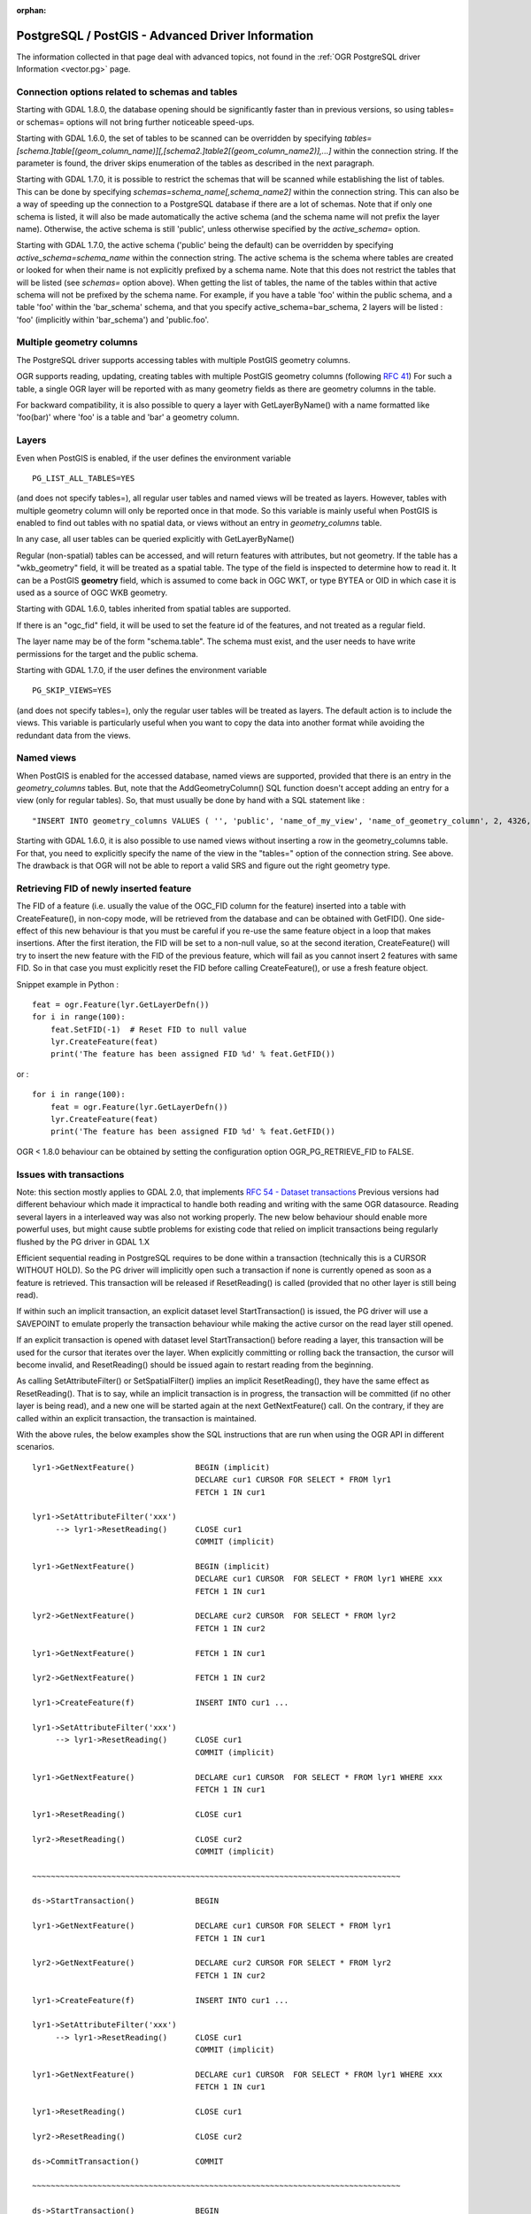 :orphan:

.. _vector.pg_advanced:

PostgreSQL / PostGIS - Advanced Driver Information
==================================================

The information collected in that page deal with advanced topics, not
found in the :ref:`OGR PostgreSQL driver Information <vector.pg>` page.

Connection options related to schemas and tables
------------------------------------------------

Starting with GDAL 1.8.0, the database opening should be significantly
faster than in previous versions, so using tables= or schemas= options
will not bring further noticeable speed-ups.

Starting with GDAL 1.6.0, the set of tables to be scanned can be
overridden by specifying
*tables=[schema.]table[(geom_column_name)][,[schema2.]table2[(geom_column_name2)],...]*
within the connection string. If the parameter is found, the driver
skips enumeration of the tables as described in the next paragraph.

Starting with GDAL 1.7.0, it is possible to restrict the schemas that
will be scanned while establishing the list of tables. This can be done
by specifying *schemas=schema_name[,schema_name2]* within the connection
string. This can also be a way of speeding up the connection to a
PostgreSQL database if there are a lot of schemas. Note that if only one
schema is listed, it will also be made automatically the active schema
(and the schema name will not prefix the layer name). Otherwise, the
active schema is still 'public', unless otherwise specified by the
*active_schema=* option.

Starting with GDAL 1.7.0, the active schema ('public' being the default)
can be overridden by specifying *active_schema=schema_name* within the
connection string. The active schema is the schema where tables are
created or looked for when their name is not explicitly prefixed by a
schema name. Note that this does not restrict the tables that will be
listed (see *schemas=* option above). When getting the list of tables,
the name of the tables within that active schema will not be prefixed by
the schema name. For example, if you have a table 'foo' within the
public schema, and a table 'foo' within the 'bar_schema' schema, and
that you specify active_schema=bar_schema, 2 layers will be listed :
'foo' (implicitly within 'bar_schema') and 'public.foo'.

Multiple geometry columns
-------------------------

The PostgreSQL driver supports accessing
tables with multiple PostGIS geometry columns.

OGR supports reading, updating, creating tables with multiple
PostGIS geometry columns (following `RFC
41 <http://trac.osgeo.org/gdal/wiki/rfc41_multiple_geometry_fields>`__)
For such a table, a single OGR layer will be reported with as many
geometry fields as there are geometry columns in the table.

For backward compatibility, it is also possible to query a layer with
GetLayerByName() with a name formatted like 'foo(bar)' where 'foo' is a
table and 'bar' a geometry column.

Layers
------

Even when PostGIS is enabled, if the user
defines the environment variable

::

   PG_LIST_ALL_TABLES=YES

(and does not specify tables=), all regular user tables and named views
will be treated as layers. However, tables with multiple geometry column
will only be reported once in that mode. So this variable is mainly
useful when PostGIS is enabled to find out tables with no spatial data,
or views without an entry in *geometry_columns* table.

In any case, all user tables can be queried explicitly with
GetLayerByName()

Regular (non-spatial) tables can be accessed, and will return features
with attributes, but not geometry. If the table has a "wkb_geometry"
field, it will be treated as a spatial table. The type of the field is
inspected to determine how to read it. It can be a PostGIS **geometry**
field, which is assumed to come back in OGC WKT, or type BYTEA or OID in
which case it is used as a source of OGC WKB geometry.

Starting with GDAL 1.6.0, tables inherited from spatial tables are
supported.

If there is an "ogc_fid" field, it will be used to set the feature id of
the features, and not treated as a regular field.

The layer name may be of the form "schema.table". The schema must exist,
and the user needs to have write permissions for the target and the
public schema.

Starting with GDAL 1.7.0, if the user defines the environment variable

::

   PG_SKIP_VIEWS=YES

(and does not specify tables=), only the regular user tables will be
treated as layers. The default action is to include the views. This
variable is particularly useful when you want to copy the data into
another format while avoiding the redundant data from the views.

Named views
-----------

When PostGIS is enabled for the accessed database, named views are
supported, provided that there is an entry in the *geometry_columns*
tables. But, note that the AddGeometryColumn() SQL function doesn't
accept adding an entry for a view (only for regular tables). So, that
must usually be done by hand with a SQL statement like :

::

   "INSERT INTO geometry_columns VALUES ( '', 'public', 'name_of_my_view', 'name_of_geometry_column', 2, 4326, 'POINT');"

Starting with GDAL 1.6.0, it is also possible to use named views without
inserting a row in the geometry_columns table. For that, you need to
explicitly specify the name of the view in the "tables=" option of the
connection string. See above. The drawback is that OGR will not be able
to report a valid SRS and figure out the right geometry type.

Retrieving FID of newly inserted feature
----------------------------------------

The FID of
a feature (i.e. usually the value of the OGC_FID column for the feature)
inserted into a table with CreateFeature(), in non-copy mode, will be
retrieved from the database and can be obtained with GetFID(). One
side-effect of this new behaviour is that you must be careful if you
re-use the same feature object in a loop that makes insertions. After
the first iteration, the FID will be set to a non-null value, so at the
second iteration, CreateFeature() will try to insert the new feature
with the FID of the previous feature, which will fail as you cannot
insert 2 features with same FID. So in that case you must explicitly
reset the FID before calling CreateFeature(), or use a fresh feature
object.

Snippet example in Python :

::

       feat = ogr.Feature(lyr.GetLayerDefn())
       for i in range(100):
           feat.SetFID(-1)  # Reset FID to null value
           lyr.CreateFeature(feat)
           print('The feature has been assigned FID %d' % feat.GetFID())

or :

::

       for i in range(100):
           feat = ogr.Feature(lyr.GetLayerDefn())
           lyr.CreateFeature(feat)
           print('The feature has been assigned FID %d' % feat.GetFID())

OGR < 1.8.0 behaviour can be obtained by setting the configuration
option OGR_PG_RETRIEVE_FID to FALSE.

Issues with transactions
------------------------

Note: this section mostly applies to GDAL 2.0, that implements `RFC 54 -
Dataset
transactions <http://trac.osgeo.org/gdal/wiki/rfc54_dataset_transactions>`__
Previous versions had different behaviour which made it impractical to
handle both reading and writing with the same OGR datasource. Reading
several layers in a interleaved way was also not working properly. The
new below behaviour should enable more powerful uses, but might cause
subtle problems for existing code that relied on implicit transactions
being regularly flushed by the PG driver in GDAL 1.X

Efficient sequential reading in PostgreSQL requires to be done within a
transaction (technically this is a CURSOR WITHOUT HOLD). So the PG
driver will implicitly open such a transaction if none is currently
opened as soon as a feature is retrieved. This transaction will be
released if ResetReading() is called (provided that no other layer is
still being read).

If within such an implicit transaction, an explicit dataset level
StartTransaction() is issued, the PG driver will use a SAVEPOINT to
emulate properly the transaction behaviour while making the active
cursor on the read layer still opened.

If an explicit transaction is opened with dataset level
StartTransaction() before reading a layer, this transaction will be used
for the cursor that iterates over the layer. When explicitly committing
or rolling back the transaction, the cursor will become invalid, and
ResetReading() should be issued again to restart reading from the
beginning.

As calling SetAttributeFilter() or SetSpatialFilter() implies an
implicit ResetReading(), they have the same effect as ResetReading().
That is to say, while an implicit transaction is in progress, the
transaction will be committed (if no other layer is being read), and a
new one will be started again at the next GetNextFeature() call. On the
contrary, if they are called within an explicit transaction, the
transaction is maintained.

With the above rules, the below examples show the SQL instructions that
are run when using the OGR API in different scenarios.

::


   lyr1->GetNextFeature()             BEGIN (implicit)
                                      DECLARE cur1 CURSOR FOR SELECT * FROM lyr1
                                      FETCH 1 IN cur1

   lyr1->SetAttributeFilter('xxx')
        --> lyr1->ResetReading()      CLOSE cur1
                                      COMMIT (implicit)

   lyr1->GetNextFeature()             BEGIN (implicit)
                                      DECLARE cur1 CURSOR  FOR SELECT * FROM lyr1 WHERE xxx
                                      FETCH 1 IN cur1

   lyr2->GetNextFeature()             DECLARE cur2 CURSOR  FOR SELECT * FROM lyr2
                                      FETCH 1 IN cur2

   lyr1->GetNextFeature()             FETCH 1 IN cur1

   lyr2->GetNextFeature()             FETCH 1 IN cur2

   lyr1->CreateFeature(f)             INSERT INTO cur1 ...

   lyr1->SetAttributeFilter('xxx')
        --> lyr1->ResetReading()      CLOSE cur1
                                      COMMIT (implicit)

   lyr1->GetNextFeature()             DECLARE cur1 CURSOR  FOR SELECT * FROM lyr1 WHERE xxx
                                      FETCH 1 IN cur1

   lyr1->ResetReading()               CLOSE cur1

   lyr2->ResetReading()               CLOSE cur2
                                      COMMIT (implicit)

   ~~~~~~~~~~~~~~~~~~~~~~~~~~~~~~~~~~~~~~~~~~~~~~~~~~~~~~~~~~~~~~~~~~~~~~~~~~~~~~~

   ds->StartTransaction()             BEGIN

   lyr1->GetNextFeature()             DECLARE cur1 CURSOR FOR SELECT * FROM lyr1
                                      FETCH 1 IN cur1

   lyr2->GetNextFeature()             DECLARE cur2 CURSOR FOR SELECT * FROM lyr2
                                      FETCH 1 IN cur2

   lyr1->CreateFeature(f)             INSERT INTO cur1 ...

   lyr1->SetAttributeFilter('xxx')
        --> lyr1->ResetReading()      CLOSE cur1
                                      COMMIT (implicit)

   lyr1->GetNextFeature()             DECLARE cur1 CURSOR  FOR SELECT * FROM lyr1 WHERE xxx
                                      FETCH 1 IN cur1

   lyr1->ResetReading()               CLOSE cur1

   lyr2->ResetReading()               CLOSE cur2

   ds->CommitTransaction()            COMMIT

   ~~~~~~~~~~~~~~~~~~~~~~~~~~~~~~~~~~~~~~~~~~~~~~~~~~~~~~~~~~~~~~~~~~~~~~~~~~~~~~~

   ds->StartTransaction()             BEGIN

   lyr1->GetNextFeature()             DECLARE cur1 CURSOR FOR SELECT * FROM lyr1
                                      FETCH 1 IN cur1

   lyr1->CreateFeature(f)             INSERT INTO cur1 ...

   ds->CommitTransaction()            CLOSE cur1 (implicit)
                                      COMMIT

   lyr1->GetNextFeature()             FETCH 1 IN cur1      ==> Error since the cursor was closed with the commit. Explicit ResetReading() required before

   ~~~~~~~~~~~~~~~~~~~~~~~~~~~~~~~~~~~~~~~~~~~~~~~~~~~~~~~~~~~~~~~~~~~~~~~~~~~~~~~

   lyr1->GetNextFeature()             BEGIN (implicit)
                                      DECLARE cur1 CURSOR FOR SELECT * FROM lyr1
                                      FETCH 1 IN cur1

   ds->StartTransaction()             SAVEPOINT savepoint

   lyr1->CreateFeature(f)             INSERT INTO cur1 ...

   ds->CommitTransaction()            RELEASE SAVEPOINT savepoint

   lyr1->ResetReading()               CLOSE cur1
                                      COMMIT (implicit)

Note: in reality, the PG drivers fetches 500 features at once. The FETCH
1 is for clarity of the explanation.

Advanced Examples
~~~~~~~~~~~~~~~~~

-  This example shows using ogrinfo to list only the layers specified by
   the *tables=* options. (Starting with GDAL 1.6.0)

   ::

      ogrinfo -ro PG:'dbname=warmerda tables=table1,table2'

-  This example shows using ogrinfo to query a table 'foo' with multiple
   geometry columns ('geom1' and 'geom2'). (Starting with GDAL 1.6.0)

   ::

      ogrinfo -ro -al PG:dbname=warmerda 'foo(geom2)'

-  This example show how to list only the layers inside the schema
   apt200810 and apt200812. The layer names will be prefixed by the name
   of the schema they belong to. (Starting with GDAL 1.7.0)

   ::

      ogrinfo -ro PG:'dbname=warmerda schemas=apt200810,apt200812'

-  This example shows using ogrinfo to list only the layers inside the
   schema named apt200810. Note that the layer names will not be
   prefixed by apt200810 as only one schema is listed. (Starting with
   GDAL 1.7.0)

   ::

      ogrinfo -ro PG:'dbname=warmerda schemas=apt200810'

-  This example shows how to convert a set of shapefiles inside the
   apt200810 directory into an existing Postgres schema apt200810. In
   that example, we could have use the schemas= option instead.
   (Starting with GDAL 1.7.0)

   ::

      ogr2ogr -f PostgreSQL "PG:dbname=warmerda active_schema=apt200810" apt200810

-  This example shows how to convert all the tables inside the schema
   apt200810 as a set of shapefiles inside the apt200810 directory. Note
   that the layer names will not be prefixed by apt200810 as only one
   schema is listed (Starting with GDAL 1.7.0)

   ::

      ogr2ogr apt200810 PG:'dbname=warmerda schemas=apt200810'

-  This example shows how to overwrite an existing table in an existing
   schema. Note the use of -nln to specify the qualified layer name.

   ::

      ogr2ogr -overwrite -f PostgreSQL "PG:dbname=warmerda" mytable.shp mytable -nln myschema.mytable

   Note that using -lco SCHEMA=mytable instead of -nln would not have
   worked in that case (see
   `#2821 <http://trac.osgeo.org/gdal/ticket/2821>`__ for more details).

   If you need to overwrite many tables located in a schema at once, the
   -nln option is not the more appropriate, so it might be more
   convenient to use the active_schema connection string (Starting with
   GDAL 1.7.0). The following example will overwrite, if necessary, all
   the PostgreSQL tables corresponding to a set of shapefiles inside the
   apt200810 directory :

   ::

      ogr2ogr -overwrite -f PostgreSQL "PG:dbname=warmerda active_schema=apt200810" apt200810

See Also
~~~~~~~~

-  :ref:`OGR PostgreSQL driver Information <vector.pg>`
